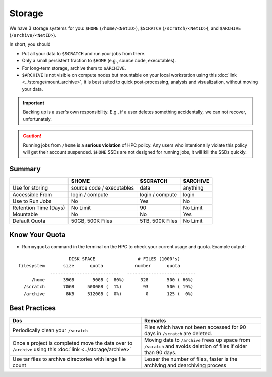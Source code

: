 Storage
=======

We have 3 storage systems for you: ``$HOME`` (``/home/<NetID>``), ``$SCRATCH`` (``/scratch/<NetID>``), and ``$ARCHIVE`` (``/archive/<NetID>``).

In short, you should 

- Put all your data to  ``$SCRATCH`` and run your jobs from there. 
- Only a small persistent fraction to ``$HOME`` (e.g., source code, executables). 
- For long-term storage, archive them to ``$ARCHIVE``. 
- ``$ARCHIVE`` is not visible on compute nodes but mountable on your local workstation using this :doc:`link <../storage/mount_archive>`, it is
  best suited to quick post-processing, analysis and visualization, without moving your data.

.. Important::
    Backing up is a user's own responsibility. E.g., if a user deletes something accidentally, we can not recover, unfortunately.
    
.. caution::
    Running jobs from ``/home`` is a **serious violation** of HPC policy. Any users who intentionally violate this policy will get their account suspended. 
    ``$HOME`` SSDs are not designed for running jobs, it will kill the SSDs quickly. 


Summary
-------


.. list-table:: 
    :widths: auto 
    :header-rows: 1

    * - 
      - $HOME
      - $SCRATCH
      - $ARCHIVE
    * - Use for storing 
      - source code / executables 
      - data  
      - anything
    * - Accessible From
      - login / compute	
      - login / compute		
      - login
    * - Use to Run Jobs	
      - No	
      - Yes	
      - No
    * - Retention Time (Days)	
      - No Limit	
      - 90	
      - No Limit
    * - Mountable	
      - No	
      - No		
      - Yes
    * - Default Quota	
      - 50GB, 500K Files	
      - 5TB, 500K Files		
      - No Limit

Know Your Quota
---------------


- Run ``myquota`` command in the terminal on the HPC to check your current usage and quota. Example output:

::

                             DISK SPACE                # FILES (1000's)
          filesystem       size      quota            number      quota
                      --------------------------   --------------------------
               /home       39GB       50GB (  80%)      328       500 ( 66%)
            /scratch       70GB     5000GB (  1%)        93       500 ( 19%)
            /archive        8KB     5120GB (  0%)         0       125 (  0%)


Best Practices
--------------

.. list-table:: 
    :widths: auto 
    :header-rows: 1

    * - Dos
      - Remarks
    * - Periodically clean your ``/scratch`` 
      - Files which have not been accessed for 90 days in ``/scratch`` are deleted.  
    * - Once a project is completed move the data over to ``/archive`` using this :doc:`link <../storage/archive>` 
      - Moving data to ``/archive`` frees up space from ``/scratch`` and avoids deletion of files if older than 90 days.
    * - Use tar files to archive directories with large file count	
      - Lesser the number of files, faster is the archiving and dearchiving process

   
